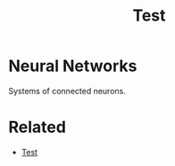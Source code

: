 #+TITLE: Test
#+DESCRIPTION: Testing org as a filetype

* Neural Networks

Systems of connected neurons.

* Related
- [[file:test.org][Test]]
